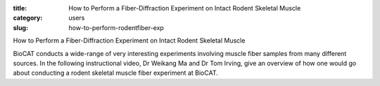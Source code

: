 :title: How to Perform a Fiber-Diffraction Experiment on Intact Rodent Skeletal Muscle 
:category: users
:slug: how-to-perform-rodentfiber-exp

How to Perform a Fiber-Diffraction Experiment on Intact Rodent Skeletal Muscle

BioCAT conducts a wide-range of very interesting experiments involving muscle fiber samples from many different sources.  In the following instructional video, Dr Weikang Ma and Dr Tom Irving, give an overview of how one would go about conducting a rodent skeletal muscle fiber experiment at BioCAT.

